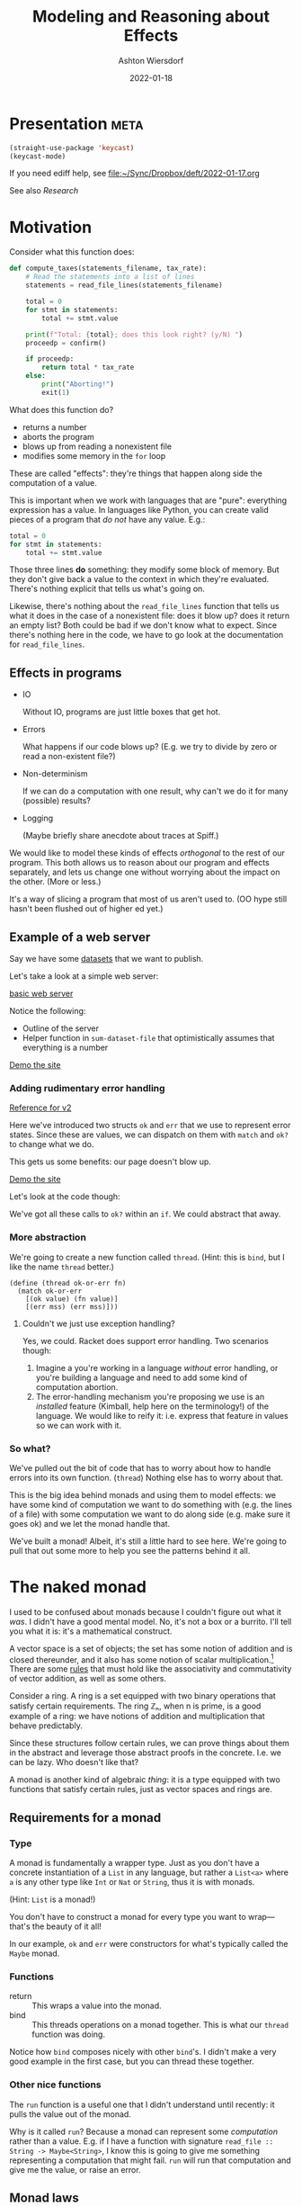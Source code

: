 #+TITLE: Modeling and Reasoning about Effects
#+AUTHOR: Ashton Wiersdorf
#+DATE: 2022-01-18

* Presentation                                                                      :meta:

:SETUP:
#+begin_src emacs-lisp
  (straight-use-package 'keycast)
  (keycast-mode)
#+end_src
:END:

If you need ediff help, see [[file:~/Sync/Dropbox/deft/2022-01-17.org][file:~/Sync/Dropbox/deft/2022-01-17.org]]

See also [[Research]]

* Motivation

Consider what this function does:

#+begin_src python
  def compute_taxes(statements_filename, tax_rate):
      # Read the statements into a list of lines
      statements = read_file_lines(statements_filename)

      total = 0
      for stmt in statements:
          total += stmt.value

      print(f"Total: {total}; does this look right? (y/N) ")
      proceedp = confirm()

      if proceedp:
          return total * tax_rate
      else:
          print("Aborting!")
          exit(1)
#+end_src

What does this function do?

 - returns a number
 - aborts the program
 - blows up from reading a nonexistent file
 - modifies some memory in the ~for~ loop

These are called "effects": they're things that happen along side the computation of a value.

This is important when we work with languages that are "pure": everything expression has a value. In languages like Python, you can create valid pieces of a program that /do not/ have any value. E.g.:

#+begin_src python
  total = 0
  for stmt in statements:
      total += stmt.value
#+end_src

Those three lines *do* something: they modify some block of memory. But they don't give back a value to the context in which they're evaluated. There's nothing explicit that tells us what's going on.

Likewise, there's nothing about the ~read_file_lines~ function that tells us what it does in the case of a nonexistent file: does it blow up? does it return an empty list? Both could be bad if we don't know what to expect. Since there's nothing here in the code, we have to go look at the documentation for ~read_file_lines~.

** Effects in programs

 - IO

   Without IO, programs are just little boxes that get hot.

 - Errors

   What happens if our code blows up? (E.g. we try to divide by zero or read a non-existent file?)

 - Non-determinism

   If we can do a computation with one result, why can't we do it for many (possible) results?

 - Logging

   (Maybe briefly share anecdote about traces at Spiff.)

We would like to model these kinds of effects /orthogonal/ to the rest of our program. This both allows us to reason about our program and effects separately, and lets us change one without worrying about the impact on the other. (More or less.)

It's a way of slicing a program that most of us aren't used to. (OO hype still hasn't been flushed out of higher ed yet.)

** Example of a web server

# Go through the three dataset files
Say we have some [[file:datasets/][datasets]] that we want to publish. 

Let's take a look at a simple web server:

[[file:racket_webserver/1_basic_server.rkt][basic web server]]

Notice the following:

 - Outline of the server
 - Helper function in ~sum-dataset-file~ that optimistically assumes that everything is a number

[[http://localhost:8080/][Demo the site]]

*** Adding rudimentary error handling

# NOTE: copy the file and start modifying it. Use {{ [[file:racket_webserver/2_maybe_server.rkt][the reference implementation]] }} as a guide (that's a button)

[[file:racket_webserver/2_maybe_server.rkt][Reference for v2]]

Here we've introduced two structs ~ok~ and ~err~ that we use to represent error states. Since these are values, we can dispatch on them with ~match~ and ~ok?~ to change what we do.

This gets us some benefits: our page doesn't blow up.

[[http://localhost:8080/][Demo the site]]

Let's look at the code though: 

We've got all these calls to ~ok?~ within an ~if~. We could abstract that away.

*** More abstraction

We're going to create a new function called ~thread~. (Hint: this is ~bind~, but I like the name ~thread~ better.)

#+begin_src racket
  (define (thread ok-or-err fn)
    (match ok-or-err
      [(ok value) (fn value)]
      [(err mss) (err mss)]))
#+end_src

# describe what ~match~ does
# describe the contract of this function: threading values through

**** Couldn't we just use exception handling?

Yes, we could. Racket does support error handling. Two scenarios though:

 1. Imagine a you're working in a language /without/ error handling, or you're building a language and need to add some kind of computation abortion.
 2. The error-handling mechanism you're proposing we use is an /installed/ feature (Kimball, help here on the terminology!) of the language. We would like to reify it: i.e. express that feature in values so we can work with it.

*** So what?

We've pulled out the bit of code that has to worry about how to handle errors into its own function. (~thread~) Nothing else has to worry about that.

This is the big idea behind monads and using them to model effects: we have some kind of computation we want to do something with (e.g. the lines of a file) with some computation we want to do along side (e.g. make sure it goes ok) and we let the monad handle that.

We've built a monad! Albeit, it's still a little hard to see here. We're going to pull that out some more to help you see the patterns behind it all.

* The naked monad

I used to be confused about monads because I couldn't figure out what it /was/. I didn't have a good mental model. No, it's not a box or a burrito. I'll tell you what it is: it's a mathematical construct.

A vector space is a set of objects; the set has some notion of addition and is closed thereunder, and it also has some notion of scalar multiplication.[fn:1] There are some [[https://en.wikipedia.org/wiki/Vector_space#Notation_and_definition][rules]] that must hold like the associativity and commutativity of vector addition, as well as some others.

Consider a ring. A ring is a set equipped with two binary operations that satisfy certain requirements. The ring ℤₙ, when n is prime, is a good example of a ring: we have notions of addition and multiplication that behave predictably.

Since these structures follow certain rules, we can prove things about them in the abstract and leverage those abstract proofs in the concrete. I.e. we can be lazy. Who doesn't like that?

A monad is another kind of algebraic /thing/: it is a type equipped with two functions that satisfy certain rules, just as vector spaces and rings are.

** Requirements for a monad

*** Type

A monad is fundamentally a wrapper type. Just as you don't have a concrete instantiation of a ~List~ in any language, but rather a ~List<a>~ where ~a~ is any other type like ~Int~ or ~Nat~ or ~String~, thus it is with monads.

(Hint: ~List~ is a monad!)

You don't have to construct a monad for every type you want to wrap—that's the beauty of it all!

In our example, ~ok~ and ~err~ were constructors for what's typically called the ~Maybe~ monad.

*** Functions

 - return :: This wraps a value into the monad.
 - bind :: This threads operations on a monad together. This is what our ~thread~ function was doing.

Notice how ~bind~ composes nicely with other ~bind~'s. I didn't make a very good example in the first case, but you can thread these together.

*** Other nice functions

The ~run~ function is a useful one that I didn't understand until recently: it pulls the value out of the monad.

Why is it called ~run~? Because a monad can represent some /computation/ rather than a value. E.g. if I have a function with signature ~read_file :: String -> Maybe<String>~, I know this is going to give me something representing a computation that might fail. ~run~ will run that computation and give me the value, or raise an error.

** Monad laws

 - return A >>= K == (K A)
 - >>= M return == M
 - M >>= λx.((K x) >>= H) (M >>= K) >>= H

If those hold, we have a monad.

*** TODO be ready to explain those (Felleisen's talk and the LYAHFGG is good with this)

* Live Demo

[[file:simple_monads.rkt]]

# Build up the logging monad step-by-step

* Monads IRL

 - Rust
 - Haskell (duh)
 - Elixir's patterns

** Example: Elixir

#+begin_src elixir
  with {:ok, tmp_dir} <- create_tmp_folder(),
       {:ok, tmp_file} <- create_tmp_file(tmp_dir),
       {:ok, fh} <- File.open(tmp_file, :write) do
    File.write(fh, "Howdy world!")
  end
#+end_src

You'll notice how this syntax looks very similar to the ~monadic-do~ that we built? Not sure if that was an intentional choice on the Elixir dev's part, but it sure seems like it.

** Example: Rust

The ~Result~ type with the ~?~ optional chaining is a good example of a monad.

* Composing monads (optional)

# I could talk about monad transformers here and building flexible, modular interpreters from that

* Research

** Tutorials

 - https://felleisen.org/matthias/4400-s20/lecture17.html (cps)
 - https://felleisen.org/matthias/4400-s20/lecture28.html (monads)
 - http://www.jerf.org/iri/post/2958 (jerf's excellent explanation)
 - http://learnyouahaskell.com/a-fistful-of-monads
 - https://en.wikipedia.org/wiki/Monad_(functional_programming)#Continuation_monad

* Footnotes

[fn:1] TIL: according to [[https://en.wikipedia.org/wiki/Vector_space][Wikipedia (Vector space)]], the scalar just has to be from a mathematical field.
